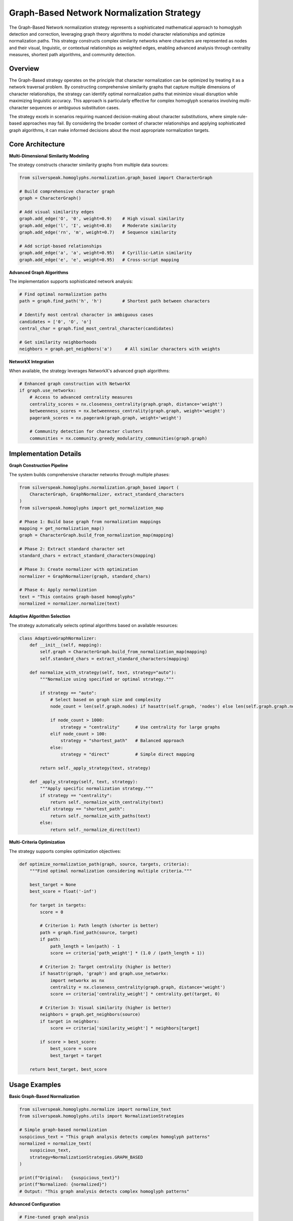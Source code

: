 Graph-Based Network Normalization Strategy
=========================================

The Graph-Based Network normalization strategy represents a sophisticated mathematical approach to homoglyph detection and correction, leveraging graph theory algorithms to model character relationships and optimize normalization paths. This strategy constructs complex similarity networks where characters are represented as nodes and their visual, linguistic, or contextual relationships as weighted edges, enabling advanced analysis through centrality measures, shortest path algorithms, and community detection.

Overview
--------

The Graph-Based strategy operates on the principle that character normalization can be optimized by treating it as a network traversal problem. By constructing comprehensive similarity graphs that capture multiple dimensions of character relationships, the strategy can identify optimal normalization paths that minimize visual disruption while maximizing linguistic accuracy. This approach is particularly effective for complex homoglyph scenarios involving multi-character sequences or ambiguous substitution cases.

The strategy excels in scenarios requiring nuanced decision-making about character substitutions, where simple rule-based approaches may fail. By considering the broader context of character relationships and applying sophisticated graph algorithms, it can make informed decisions about the most appropriate normalization targets.

Core Architecture
-----------------

**Multi-Dimensional Similarity Modeling**

The strategy constructs character similarity graphs from multiple data sources:

.. code-block:: python

    from silverspeak.homoglyphs.normalization.graph_based import CharacterGraph
    
    # Build comprehensive character graph
    graph = CharacterGraph()
    
    # Add visual similarity edges
    graph.add_edge('O', '0', weight=0.9)    # High visual similarity
    graph.add_edge('l', 'I', weight=0.8)    # Moderate similarity
    graph.add_edge('rn', 'm', weight=0.7)   # Sequence similarity
    
    # Add script-based relationships
    graph.add_edge('а', 'a', weight=0.95)   # Cyrillic-Latin similarity
    graph.add_edge('е', 'e', weight=0.95)   # Cross-script mapping

**Advanced Graph Algorithms**

The implementation supports sophisticated network analysis:

.. code-block:: python

    # Find optimal normalization paths
    path = graph.find_path('һ', 'h')        # Shortest path between characters
    
    # Identify most central character in ambiguous cases
    candidates = ['0', 'O', 'o']
    central_char = graph.find_most_central_character(candidates)
    
    # Get similarity neighborhoods
    neighbors = graph.get_neighbors('а')     # All similar characters with weights

**NetworkX Integration**

When available, the strategy leverages NetworkX's advanced graph algorithms:

.. code-block:: python

    # Enhanced graph construction with NetworkX
    if graph.use_networkx:
        # Access to advanced centrality measures
        centrality_scores = nx.closeness_centrality(graph.graph, distance='weight')
        betweenness_scores = nx.betweenness_centrality(graph.graph, weight='weight')
        pagerank_scores = nx.pagerank(graph.graph, weight='weight')
        
        # Community detection for character clusters
        communities = nx.community.greedy_modularity_communities(graph.graph)

Implementation Details
----------------------

**Graph Construction Pipeline**

The system builds comprehensive character networks through multiple phases:

.. code-block:: python

    from silverspeak.homoglyphs.normalization.graph_based import (
        CharacterGraph, GraphNormalizer, extract_standard_characters
    )
    from silverspeak.homoglyphs import get_normalization_map
    
    # Phase 1: Build base graph from normalization mappings
    mapping = get_normalization_map()
    graph = CharacterGraph.build_from_normalization_map(mapping)
    
    # Phase 2: Extract standard character set
    standard_chars = extract_standard_characters(mapping)
    
    # Phase 3: Create normalizer with optimization
    normalizer = GraphNormalizer(graph, standard_chars)
    
    # Phase 4: Apply normalization
    text = "Tһis contаins grаph-bаsed һomoglyphs"
    normalized = normalizer.normalize(text)

**Adaptive Algorithm Selection**

The strategy automatically selects optimal algorithms based on available resources:

.. code-block:: python

    class AdaptiveGraphNormalizer:
        def __init__(self, mapping):
            self.graph = CharacterGraph.build_from_normalization_map(mapping)
            self.standard_chars = extract_standard_characters(mapping)
            
        def normalize_with_strategy(self, text, strategy="auto"):
            """Normalize using specified or optimal strategy."""
            
            if strategy == "auto":
                # Select based on graph size and complexity
                node_count = len(self.graph.nodes) if hasattr(self.graph, 'nodes') else len(self.graph.graph.nodes())
                
                if node_count > 1000:
                    strategy = "centrality"      # Use centrality for large graphs
                elif node_count > 100:
                    strategy = "shortest_path"   # Balanced approach
                else:
                    strategy = "direct"          # Simple direct mapping
            
            return self._apply_strategy(text, strategy)
        
        def _apply_strategy(self, text, strategy):
            """Apply specific normalization strategy."""
            if strategy == "centrality":
                return self._normalize_with_centrality(text)
            elif strategy == "shortest_path":
                return self._normalize_with_paths(text)
            else:
                return self._normalize_direct(text)

**Multi-Criteria Optimization**

The strategy supports complex optimization objectives:

.. code-block:: python

    def optimize_normalization_path(graph, source, targets, criteria):
        """Find optimal normalization considering multiple criteria."""
        
        best_target = None
        best_score = float('-inf')
        
        for target in targets:
            score = 0
            
            # Criterion 1: Path length (shorter is better)
            path = graph.find_path(source, target)
            if path:
                path_length = len(path) - 1
                score += criteria['path_weight'] * (1.0 / (path_length + 1))
            
            # Criterion 2: Target centrality (higher is better)
            if hasattr(graph, 'graph') and graph.use_networkx:
                import networkx as nx
                centrality = nx.closeness_centrality(graph.graph, distance='weight')
                score += criteria['centrality_weight'] * centrality.get(target, 0)
            
            # Criterion 3: Visual similarity (higher is better)
            neighbors = graph.get_neighbors(source)
            if target in neighbors:
                score += criteria['similarity_weight'] * neighbors[target]
            
            if score > best_score:
                best_score = score
                best_target = target
        
        return best_target, best_score

Usage Examples
--------------

**Basic Graph-Based Normalization**

.. code-block:: python

    from silverspeak.homoglyphs.normalize import normalize_text
    from silverspeak.homoglyphs.utils import NormalizationStrategies

    # Simple graph-based normalization
    suspicious_text = "Tһis grаph аnаlysis detects сomplеx һomoglyph pаtterns"
    normalized = normalize_text(
        suspicious_text,
        strategy=NormalizationStrategies.GRAPH_BASED
    )
    
    print(f"Original:   {suspicious_text}")
    print(f"Normalized: {normalized}")
    # Output: "This graph analysis detects complex homoglyph patterns"

**Advanced Configuration**

.. code-block:: python

    # Fine-tuned graph analysis
    result = normalize_text(
        suspicious_text,
        strategy=NormalizationStrategies.GRAPH_BASED,
        similarity_threshold=0.7,       # Minimum edge weight
        centrality_measure="closeness", # Centrality algorithm
        path_optimization="weighted"    # Path finding method
    )

**Custom Graph Construction**

.. code-block:: python

    # Build custom character similarity graph
    custom_graph = CharacterGraph()
    
    # Add domain-specific similarities
    custom_graph.add_edge('α', 'a', weight=0.9)    # Greek-Latin
    custom_graph.add_edge('β', 'b', weight=0.8)    # Mathematical symbols
    custom_graph.add_edge('μ', 'u', weight=0.7)    # Scientific notation
    
    # Create specialized normalizer
    standard_chars = {'a', 'b', 'u', 'c', 'd', 'e'}  # ASCII only
    normalizer = GraphNormalizer(custom_graph, standard_chars)
    
    # Apply to scientific text
    scientific_text = "Tһe αlpha αnd βeta pаrameters αre μsed"
    result = normalizer.normalize(scientific_text)

**Direct Strategy Application**

.. code-block:: python

    from silverspeak.homoglyphs.normalization.graph_based import apply_graph_strategy
    from silverspeak.homoglyphs import get_normalization_map
    
    # Direct strategy usage with full control
    mapping = get_normalization_map()
    
    normalized = apply_graph_strategy(
        text=suspicious_text,
        mapping=mapping
    )

**Community-Based Normalization**

.. code-block:: python

    # Advanced community detection for character clusters
    def normalize_with_communities(text, mapping):
        """Normalize using character community analysis."""
        
        graph = CharacterGraph.build_from_normalization_map(mapping)
        
        if graph.use_networkx:
            import networkx as nx
            
            # Detect character communities
            communities = list(nx.community.greedy_modularity_communities(graph.graph))
            
            # Create community-based normalizer
            result = list(text)
            
            for i, char in enumerate(text):
                # Find which community this character belongs to
                char_community = None
                for community in communities:
                    if char in community:
                        char_community = community
                        break
                
                if char_community:
                    # Find most central character in the community
                    standard_chars = extract_standard_characters(mapping)
                    community_standards = char_community & standard_chars
                    
                    if community_standards:
                        # Use centrality to select best replacement
                        centrality = nx.closeness_centrality(graph.graph, distance='weight')
                        best_replacement = max(community_standards, 
                                             key=lambda x: centrality.get(x, 0))
                        
                        if char != best_replacement and char not in standard_chars:
                            result[i] = best_replacement
            
            return ''.join(result)
        
        else:
            # Fall back to standard graph normalization
            return apply_graph_strategy(text, mapping)

**Batch Processing with Graph Caching**

.. code-block:: python

    # Efficient batch processing with graph reuse
    class CachedGraphNormalizer:
        def __init__(self, mapping):
            # Build graph once for reuse
            self.graph = CharacterGraph.build_from_normalization_map(mapping)
            self.standard_chars = extract_standard_characters(mapping)
            self.normalizer = GraphNormalizer(self.graph, self.standard_chars)
        
        def batch_normalize(self, texts, parallel=True):
            """Normalize multiple texts efficiently."""
            
            if parallel and len(texts) > 10:
                # Use parallel processing for large batches
                from concurrent.futures import ThreadPoolExecutor
                
                with ThreadPoolExecutor(max_workers=4) as executor:
                    results = list(executor.map(self.normalizer.normalize, texts))
                return results
            else:
                # Sequential processing for small batches
                return [self.normalizer.normalize(text) for text in texts]

Performance Characteristics
---------------------------

**Computational Complexity**

- **Graph Construction**: O(V + E) where V is unique characters, E is similarity relationships
- **Path Finding**: O(V log V + E) using Dijkstra's algorithm
- **Centrality Calculation**: O(V³) for exact closeness centrality
- **Memory Usage**: O(V² + E) for dense graphs, O(V + E) for sparse graphs

**Algorithm Performance Comparison**

.. code-block:: python

    # Performance benchmarking
    import time
    from collections import defaultdict
    
    def benchmark_graph_strategies(texts, mapping):
        """Compare performance of different graph strategies."""
        
        results = defaultdict(list)
        strategies = ['direct', 'shortest_path', 'centrality', 'community']
        
        for strategy in strategies:
            start_time = time.time()
            
            # Process all texts with current strategy
            for text in texts:
                result = normalize_text(
                    text,
                    strategy=NormalizationStrategies.GRAPH_BASED,
                    algorithm=strategy
                )
            
            elapsed = time.time() - start_time
            results[strategy] = {
                'time': elapsed,
                'speed': len(''.join(texts)) / elapsed if elapsed > 0 else float('inf')
            }
        
        return results

**Scalability Optimization**

.. code-block:: python

    # Memory-efficient graph processing for large datasets
    class ScalableGraphProcessor:
        def __init__(self, mapping, max_graph_size=10000):
            self.mapping = mapping
            self.max_graph_size = max_graph_size
            self.subgraphs = self._partition_graph()
        
        def _partition_graph(self):
            """Partition large graphs into manageable subgraphs."""
            full_graph = CharacterGraph.build_from_normalization_map(self.mapping)
            
            if self._get_graph_size(full_graph) <= self.max_graph_size:
                return [full_graph]
            
            # Partition based on character scripts or similarity clusters
            subgraphs = []
            processed_chars = set()
            
            for char in self._get_all_characters():
                if char in processed_chars:
                    continue
                
                # Create subgraph for this character's neighborhood
                subgraph = self._extract_neighborhood(full_graph, char, max_size=1000)
                subgraphs.append(subgraph)
                processed_chars.update(self._get_graph_characters(subgraph))
            
            return subgraphs
        
        def normalize_large_text(self, text):
            """Normalize large texts using partitioned graphs."""
            result = list(text)
            
            for i, char in enumerate(text):
                # Find appropriate subgraph for this character
                for subgraph in self.subgraphs:
                    if self._character_in_graph(char, subgraph):
                        standard_chars = extract_standard_characters(self.mapping)
                        normalizer = GraphNormalizer(subgraph, standard_chars)
                        normalized_char = normalizer.normalize(char)
                        
                        if normalized_char != char:
                            result[i] = normalized_char
                        break
            
            return ''.join(result)

Security Considerations
-----------------------

**Resource Management**

.. code-block:: python

    # Comprehensive resource protection for graph processing
    import psutil
    import signal
    from contextlib import contextmanager
    
    @contextmanager
    def graph_resource_limits(max_memory_mb=2000, max_time_seconds=300):
        """Provide resource limits for graph processing."""
        
        def timeout_handler(signum, frame):
            raise TimeoutError("Graph processing timeout")
        
        def memory_check():
            memory_mb = psutil.Process().memory_info().rss / 1024 / 1024
            if memory_mb > max_memory_mb:
                raise MemoryError(f"Graph processing exceeded memory limit: {memory_mb:.1f}MB")
        
        # Set timeout
        signal.signal(signal.SIGALRM, timeout_handler)
        signal.alarm(max_time_seconds)
        
        try:
            yield memory_check
        finally:
            signal.alarm(0)
    
    # Safe graph-based normalization
    def safe_graph_normalize(text, mapping):
        """Safely normalize with comprehensive resource protection."""
        
        try:
            with graph_resource_limits(max_memory_mb=1500, max_time_seconds=180) as memory_check:
                # Build graph with memory monitoring
                graph = CharacterGraph.build_from_normalization_map(mapping)
                memory_check()
                
                # Create normalizer
                standard_chars = extract_standard_characters(mapping)
                normalizer = GraphNormalizer(graph, standard_chars)
                memory_check()
                
                # Process text in chunks if large
                if len(text) > 10000:
                    chunks = [text[i:i+1000] for i in range(0, len(text), 1000)]
                    results = []
                    
                    for chunk in chunks:
                        result = normalizer.normalize(chunk)
                        results.append(result)
                        memory_check()
                    
                    return ''.join(results)
                else:
                    return normalizer.normalize(text)
                    
        except (TimeoutError, MemoryError) as e:
            logger.warning(f"Graph processing failed: {e}")
            return text  # Return original on resource exhaustion

**Graph Validation**

.. code-block:: python

    # Validate graph integrity and detect potential attacks
    def validate_graph_security(graph, mapping):
        """Validate graph structure for security issues."""
        
        security_issues = []
        
        # Check for excessively large graphs
        if hasattr(graph, 'graph'):
            node_count = len(graph.graph.nodes())
            edge_count = len(graph.graph.edges())
        else:
            node_count = len(graph.nodes)
            edge_count = sum(len(neighbors) for neighbors in graph.edges.values()) // 2
        
        if node_count > 50000:
            security_issues.append(f"Excessive node count: {node_count}")
        
        if edge_count > 500000:
            security_issues.append(f"Excessive edge count: {edge_count}")
        
        # Check for suspicious character mappings
        for homoglyph, standards in mapping.items():
            if len(standards) > 20:
                security_issues.append(f"Suspicious mapping size for '{homoglyph}': {len(standards)}")
        
        # Validate graph connectivity
        if hasattr(graph, 'graph') and graph.use_networkx:
            import networkx as nx
            if not nx.is_connected(graph.graph):
                components = list(nx.connected_components(graph.graph))
                if len(components) > 100:
                    security_issues.append(f"Excessive graph fragmentation: {len(components)} components")
        
        return security_issues

Best Practices
--------------

**Strategy Selection Guidelines**

.. code-block:: python

    def select_optimal_graph_strategy(text_characteristics, performance_requirements):
        """Select optimal graph strategy based on requirements."""
        
        text_length = text_characteristics.get('length', 0)
        complexity = text_characteristics.get('complexity', 'medium')
        accuracy_requirement = performance_requirements.get('accuracy', 'standard')
        speed_requirement = performance_requirements.get('speed', 'standard')
        
        if accuracy_requirement == 'high' and speed_requirement != 'fast':
            # Use comprehensive analysis
            return {
                'algorithm': 'centrality',
                'centrality_measure': 'closeness',
                'path_optimization': 'weighted',
                'use_communities': True
            }
        elif speed_requirement == 'fast':
            # Optimize for speed
            return {
                'algorithm': 'direct',
                'centrality_measure': 'degree',
                'path_optimization': 'unweighted',
                'use_communities': False
            }
        else:
            # Balanced approach
            return {
                'algorithm': 'shortest_path',
                'centrality_measure': 'closeness',
                'path_optimization': 'weighted',
                'use_communities': text_length > 1000
            }

**Production Deployment**

.. code-block:: python

    # Production-ready graph-based normalization service
    class ProductionGraphNormalizer:
        def __init__(self, mapping):
            self.mapping = mapping
            self.graph = CharacterGraph.build_from_normalization_map(mapping)
            self.standard_chars = extract_standard_characters(mapping)
            
            # Pre-compute expensive operations
            self._precompute_centralities()
            self._validate_graph()
        
        def _precompute_centralities(self):
            """Pre-compute centrality measures for performance."""
            if self.graph.use_networkx:
                import networkx as nx
                self.centralities = {
                    'closeness': nx.closeness_centrality(self.graph.graph, distance='weight'),
                    'betweenness': nx.betweenness_centrality(self.graph.graph, weight='weight'),
                    'degree': nx.degree_centrality(self.graph.graph)
                }
        
        def _validate_graph(self):
            """Validate graph for production use."""
            issues = validate_graph_security(self.graph, self.mapping)
            if issues:
                for issue in issues:
                    logger.warning(f"Graph security issue: {issue}")
        
        def normalize_production(self, text, strategy_config=None):
            """Production normalization with comprehensive error handling."""
            
            if strategy_config is None:
                strategy_config = {'algorithm': 'shortest_path'}
            
            try:
                normalizer = GraphNormalizer(self.graph, self.standard_chars)
                return normalizer.normalize(text)
                
            except Exception as e:
                logger.error(f"Graph normalization failed: {e}")
                return text  # Fail gracefully

**Quality Assurance**

.. code-block:: python

    # Quality metrics for graph-based normalization
    def analyze_normalization_quality(original, normalized, mapping):
        """Analyze the quality of graph-based normalization."""
        
        metrics = {}
        
        # Calculate edit distance
        from difflib import SequenceMatcher
        metrics['similarity'] = SequenceMatcher(None, original, normalized).ratio()
        
        # Count valid normalization operations
        valid_changes = 0
        total_changes = 0
        
        for orig_char, norm_char in zip(original, normalized):
            if orig_char != norm_char:
                total_changes += 1
                
                # Check if this is a valid normalization
                if orig_char in mapping and norm_char in mapping[orig_char]:
                    valid_changes += 1
        
        metrics['valid_change_ratio'] = valid_changes / total_changes if total_changes > 0 else 1.0
        metrics['total_changes'] = total_changes
        metrics['valid_changes'] = valid_changes
        
        # Calculate normalization coverage
        homoglyphs_in_text = sum(1 for char in original if char in mapping)
        homoglyphs_normalized = sum(
            1 for orig, norm in zip(original, normalized) 
            if orig != norm and orig in mapping
        )
        
        metrics['coverage'] = homoglyphs_normalized / homoglyphs_in_text if homoglyphs_in_text > 0 else 0
        
        return metrics

Dependencies and Installation
-----------------------------

**Full Installation (Recommended)**

.. code-block:: bash

    # Install with NetworkX support for optimal performance
    pip install silverspeak[graph]
    
    # Or using poetry
    poetry install --with graph-analysis

**Core Dependencies**

.. code-block:: bash

    # Essential graph processing dependencies
    pip install networkx>=2.6.0
    pip install scipy>=1.7.0      # For advanced algorithms
    pip install numpy>=1.21.0     # Numerical operations

**Optional Dependencies**

.. code-block:: bash

    # Performance enhancements
    pip install python-igraph      # Alternative graph library
    pip install graph-tool         # High-performance graph analysis
    pip install networkit          # Large-scale graph processing

**Verification**

.. code-block:: python

    # Verify graph-based strategy installation
    from silverspeak.homoglyphs.normalization.graph_based import CharacterGraph, GraphNormalizer
    
    def verify_graph_installation():
        """Verify graph-based normalization capabilities."""
        
        try:
            # Test basic graph construction
            graph = CharacterGraph()
            graph.add_edge('a', 'b', 1.0)
            
            print("✓ Graph-based strategy installed")
            
            # Test NetworkX availability
            if graph.use_networkx:
                print("✓ NetworkX enhancement available")
                
                # Test advanced algorithms
                neighbors = graph.get_neighbors('a')
                if neighbors:
                    print("✓ Graph algorithms working")
            else:
                print("⚠ Using simplified implementation (NetworkX not available)")
            
            # Test normalization pipeline
            from silverspeak.homoglyphs import get_normalization_map
            mapping = get_normalization_map()
            
            test_graph = CharacterGraph.build_from_normalization_map(mapping)
            standard_chars = extract_standard_characters(mapping)
            normalizer = GraphNormalizer(test_graph, standard_chars)
            
            result = normalizer.normalize("Test")
            print(f"✓ Normalization pipeline working: '{result}'")
            
            return True
            
        except Exception as e:
            print(f"✗ Graph installation error: {e}")
            return False

Limitations and Considerations
------------------------------

**Computational Constraints**

- **Graph Size**: Performance degrades with very large character sets (>10,000 nodes)
- **Memory Usage**: Dense graphs require O(V²) memory for adjacency representations
- **Algorithm Complexity**: Some centrality measures have cubic time complexity
- **NetworkX Dependency**: Full functionality requires external graph library

**Accuracy Considerations**

- **Graph Quality**: Normalization accuracy depends on similarity graph completeness
- **Path Ambiguity**: Multiple optimal paths may exist for complex normalization cases
- **Centrality Bias**: Different centrality measures may prefer different normalization targets
- **Community Structure**: Character clustering affects normalization consistency

**Mitigation Strategies**

.. code-block:: python

    # Comprehensive approach combining graph analysis with validation
    def robust_graph_normalization(text, mapping):
        """Combine graph analysis with multiple validation strategies."""
        
        # Primary graph-based normalization
        graph_result = apply_graph_strategy(text, mapping)
        
        # Validate with alternative strategies
        if graph_result != text:
            # Cross-validate with simpler strategies
            dominant_script_result = normalize_text(
                text,
                strategy=NormalizationStrategies.DOMINANT_SCRIPT
            )
            
            # If strategies agree, use result
            if graph_result == dominant_script_result:
                return graph_result
            
            # If they disagree, analyze character-by-character
            result = list(text)
            
            for i, (orig, graph_norm, script_norm) in enumerate(
                zip(text, graph_result, dominant_script_result)
            ):
                if orig != graph_norm and orig != script_norm:
                    # Both strategies suggest changes but disagree
                    # Use graph result only if high confidence
                    graph_conf = _calculate_graph_confidence(orig, graph_norm, mapping)
                    
                    if graph_conf > 0.8:
                        result[i] = graph_norm
                    # Otherwise keep original
                
                elif orig != graph_norm:
                    # Only graph suggests change
                    result[i] = graph_norm
                
                elif orig != script_norm:
                    # Only script suggests change
                    result[i] = script_norm
            
            return ''.join(result)
        
        return graph_result
    
    def _calculate_graph_confidence(original, suggested, mapping):
        """Calculate confidence score for graph-based suggestion."""
        if original in mapping and suggested in mapping[original]:
            return 1.0  # Direct mapping
        
        # Calculate based on path length and centrality
        # Implementation would use graph analysis...
        return 0.5  # Moderate confidence for complex cases

The Graph-Based Network normalization strategy provides a mathematically sophisticated approach to homoglyph detection and correction, leveraging advanced graph theory algorithms to optimize character substitution decisions through comprehensive similarity network analysis.
